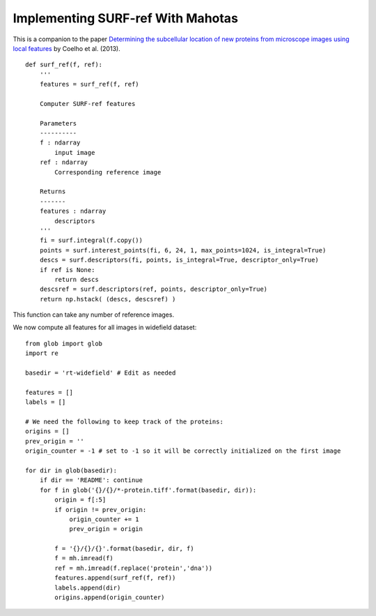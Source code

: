 ==================================
Implementing SURF-ref With Mahotas
==================================

This is a companion to the paper `Determining the subcellular location of new
proteins from microscope images using local features
<https://dx.doi.org/10.1093/bioinformatics/btt392>`__
by Coelho et al. (2013).

::

    def surf_ref(f, ref):
        '''
        features = surf_ref(f, ref)

        Computer SURF-ref features
        
        Parameters
        ----------
        f : ndarray
            input image
        ref : ndarray
            Corresponding reference image

        Returns
        -------
        features : ndarray
            descriptors
        '''
        fi = surf.integral(f.copy())
        points = surf.interest_points(fi, 6, 24, 1, max_points=1024, is_integral=True)
        descs = surf.descriptors(fi, points, is_integral=True, descriptor_only=True)
        if ref is None:
            return descs
        descsref = surf.descriptors(ref, points, descriptor_only=True)
        return np.hstack( (descs, descsref) )


This function can take any number of reference images.

We now compute all features for all images in widefield dataset::

    from glob import glob
    import re

    basedir = 'rt-widefield' # Edit as needed

    features = []
    labels = []

    # We need the following to keep track of the proteins:
    origins = []
    prev_origin = ''
    origin_counter = -1 # set to -1 so it will be correctly initialized on the first image

    for dir in glob(basedir):
        if dir == 'README': continue
        for f in glob('{}/{}/*-protein.tiff'.format(basedir, dir)):
            origin = f[:5]
            if origin != prev_origin:
                origin_counter += 1
                prev_origin = origin

            f = '{}/{}/{}'.format(basedir, dir, f)
            f = mh.imread(f)
            ref = mh.imread(f.replace('protein','dna'))
            features.append(surf_ref(f, ref))
            labels.append(dir)
            origins.append(origin_counter)
